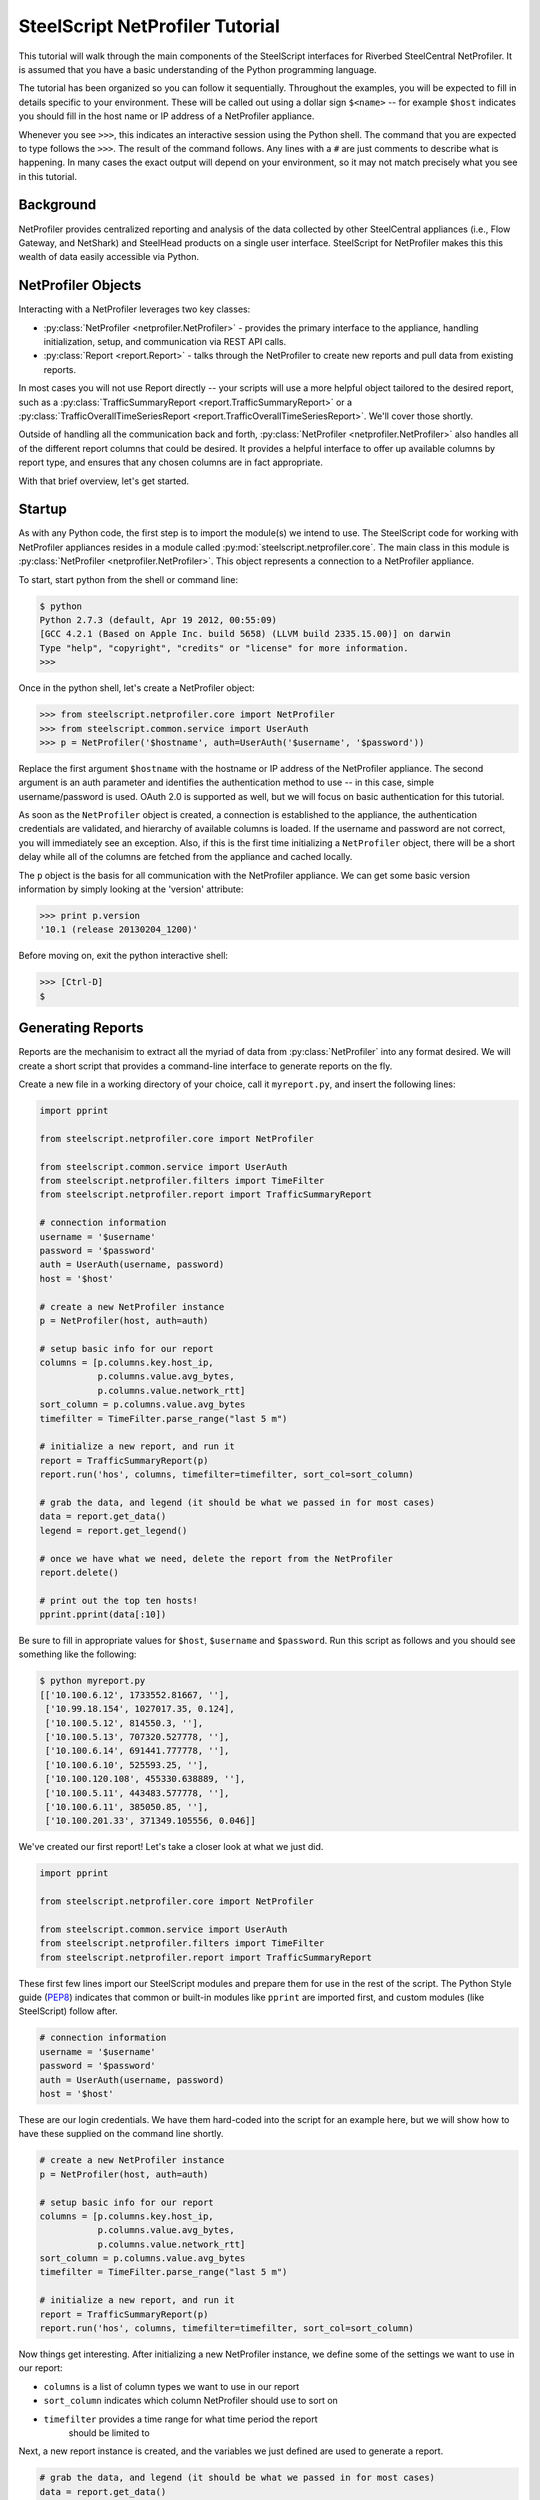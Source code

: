 .. py:currentmodule:: steelscript.netprofiler.core

SteelScript NetProfiler Tutorial
================================

This tutorial will walk through the main components of the SteelScript
interfaces for Riverbed SteelCentral NetProfiler.  It is assumed that
you have a basic understanding of the Python programming language.

The tutorial has been organized so you can follow it sequentially.  Throughout
the examples, you will be expected to fill in details specific to your
environment.  These will be called out using a dollar sign ``$<name>`` -- for
example ``$host`` indicates you should fill in the host name or IP address
of a NetProfiler appliance.

Whenever you see ``>>>``, this indicates an interactive session using the Python
shell.  The command that you are expected to type follows the ``>>>``.  The
result of the command follows.  Any lines with a ``#`` are just comments to
describe what is happening.  In many cases the exact output will depend on your
environment, so it may not match precisely what you see in this tutorial.

Background
----------

NetProfiler provides centralized reporting and analysis of the data
collected by other SteelCentral appliances (i.e., Flow Gateway, and
NetShark) and SteelHead products on a single user interface.
SteelScript for NetProfiler makes this this wealth of data easily
accessible via Python.

NetProfiler Objects
-------------------

Interacting with a NetProfiler leverages two key classes:

* :py:class:`NetProfiler <netprofiler.NetProfiler>` - provides
  the primary interface to the appliance, handling initialization,
  setup, and communication via REST API calls.

* :py:class:`Report <report.Report>` - talks
  through the NetProfiler to create new reports and pull data from
  existing reports.

In most cases you will not use Report directly -- your scripts will
use a more helpful object tailored to the desired report, such as a
:py:class:`TrafficSummaryReport <report.TrafficSummaryReport>` or a
:py:class:`TrafficOverallTimeSeriesReport
<report.TrafficOverallTimeSeriesReport>`.  We'll cover those shortly.

Outside of handling all the communication back and forth,
:py:class:`NetProfiler <netprofiler.NetProfiler>` also handles all of
the different report columns that could be desired.  It provides a
helpful interface to offer up available columns by report type, and
ensures that any chosen columns are in fact appropriate.

With that brief overview, let's get started.

Startup
-------

As with any Python code, the first step is to import the module(s) we
intend to use.  The SteelScript code for working with NetProfiler
appliances resides in a module called
:py:mod:`steelscript.netprofiler.core`.  The main class in this module
is :py:class:`NetProfiler <netprofiler.NetProfiler>`.  This object
represents a connection to a NetProfiler appliance.

To start, start python from the shell or command line:

.. code-block:: bash

   $ python
   Python 2.7.3 (default, Apr 19 2012, 00:55:09)
   [GCC 4.2.1 (Based on Apple Inc. build 5658) (LLVM build 2335.15.00)] on darwin
   Type "help", "copyright", "credits" or "license" for more information.
   >>>

Once in the python shell, let's create a NetProfiler object:

.. code-block:: python

   >>> from steelscript.netprofiler.core import NetProfiler
   >>> from steelscript.common.service import UserAuth
   >>> p = NetProfiler('$hostname', auth=UserAuth('$username', '$password'))

Replace the first argument ``$hostname`` with the hostname or IP
address of the NetProfiler appliance.  The second argument is an auth
parameter and identifies the authentication method to use -- in this
case, simple username/password is used.  OAuth 2.0 is supported as
well, but we will focus on basic authentication for this tutorial.

As soon as the ``NetProfiler`` object is created, a connection is
established to the appliance, the authentication credentials are
validated, and hierarchy of available columns is loaded.  If the
username and password are not correct, you will immediately see an
exception.  Also, if this is the first time initializing a
``NetProfiler`` object, there will be a short delay while all of the
columns are fetched from the appliance and cached locally.

The ``p`` object is the basis for all communication with the NetProfiler appliance.
We can get some basic version information by simply looking at the 'version' attribute:

.. code-block:: python

   >>> print p.version
   '10.1 (release 20130204_1200)'

Before moving on, exit the python interactive shell:

.. code-block:: python

   >>> [Ctrl-D]
   $

Generating Reports
------------------

Reports are the mechanisim to extract all the myriad of data from
:py:class:`NetProfiler` into any format desired.  We will create a short script
that provides a command-line interface to generate reports on the fly.

Create a new file in a working directory of your choice, call it ``myreport.py``,
and insert the following lines:

.. code-block:: python

   import pprint

   from steelscript.netprofiler.core import NetProfiler

   from steelscript.common.service import UserAuth
   from steelscript.netprofiler.filters import TimeFilter
   from steelscript.netprofiler.report import TrafficSummaryReport

   # connection information
   username = '$username'
   password = '$password'
   auth = UserAuth(username, password)
   host = '$host'

   # create a new NetProfiler instance
   p = NetProfiler(host, auth=auth)

   # setup basic info for our report
   columns = [p.columns.key.host_ip,
              p.columns.value.avg_bytes,
              p.columns.value.network_rtt]
   sort_column = p.columns.value.avg_bytes
   timefilter = TimeFilter.parse_range("last 5 m")

   # initialize a new report, and run it
   report = TrafficSummaryReport(p)
   report.run('hos', columns, timefilter=timefilter, sort_col=sort_column)

   # grab the data, and legend (it should be what we passed in for most cases)
   data = report.get_data()
   legend = report.get_legend()

   # once we have what we need, delete the report from the NetProfiler
   report.delete()

   # print out the top ten hosts!
   pprint.pprint(data[:10])

Be sure to fill in appropriate values for ``$host``, ``$username`` and ``$password``.
Run this script as follows and you should see something like the following:

.. code-block:: bash

   $ python myreport.py
   [['10.100.6.12', 1733552.81667, ''],
    ['10.99.18.154', 1027017.35, 0.124],
    ['10.100.5.12', 814550.3, ''],
    ['10.100.5.13', 707320.527778, ''],
    ['10.100.6.14', 691441.777778, ''],
    ['10.100.6.10', 525593.25, ''],
    ['10.100.120.108', 455330.638889, ''],
    ['10.100.5.11', 443483.577778, ''],
    ['10.100.6.11', 385050.85, ''],
    ['10.100.201.33', 371349.105556, 0.046]]

We've created our first report!  Let's take a closer look at what we just did.

.. code-block:: bash

   import pprint

   from steelscript.netprofiler.core import NetProfiler

   from steelscript.common.service import UserAuth
   from steelscript.netprofiler.filters import TimeFilter
   from steelscript.netprofiler.report import TrafficSummaryReport

These first few lines import our SteelScript modules and prepare them
for use in the rest of the script.  The Python Style guide (`PEP8
<http://legacy.python.org/dev/peps/pep-0008/>`_) indicates that common
or built-in modules like ``pprint`` are imported first, and custom
modules (like SteelScript) follow after.

.. code-block:: python

   # connection information
   username = '$username'
   password = '$password'
   auth = UserAuth(username, password)
   host = '$host'

These are our login credentials.  We have them hard-coded into the script for
an example here, but we will show how to have these supplied on the command line
shortly.

.. code-block:: python

   # create a new NetProfiler instance
   p = NetProfiler(host, auth=auth)

   # setup basic info for our report
   columns = [p.columns.key.host_ip,
              p.columns.value.avg_bytes,
              p.columns.value.network_rtt]
   sort_column = p.columns.value.avg_bytes
   timefilter = TimeFilter.parse_range("last 5 m")

   # initialize a new report, and run it
   report = TrafficSummaryReport(p)
   report.run('hos', columns, timefilter=timefilter, sort_col=sort_column)

Now things get interesting.  After initializing a new NetProfiler instance,
we define some of the settings we want to use in our report:

* ``columns`` is a list of column types we want to use in our report

* ``sort_column`` indicates which column NetProfiler should use to sort on

* ``timefilter`` provides a time range for what time period the report
   should be limited to

Next, a new report instance is created, and the variables we just defined are
used to generate a report.

.. code-block:: python

   # grab the data, and legend (it should be what we passed in for most cases)
   data = report.get_data()
   legend = report.get_legend()

   # once we have what we need, delete the report from the NetProfiler
   report.delete()

   # print out the top ten hosts!
   pprint.pprint(data[:10])

Here, the comments pretty well walk through what is happening.  Deleting
reports helps keep things tidy, but doesn't cause harm if they are left around.
After a period of time the appliance will cleanup any leftover reports after 24
hours.

Finally, since we included a column to sort on in our report request, we can
just limit the output to the first ten items to get the top ten.

Reporting Columns
-----------------

We chose only a small subset of the available columns for our example script.
We could include any columns applicable for this report type.  To help identify
which columns are available, we could start up a python console and try some of
the commands discussed in the `Profile Columns <columns.html>`_
section, or we could use one of the provided example scripts called
``netprofiler_columns.py``.

Let's try using the example script and then we can enhance our example a bit
more.

The example script should have been installed in one of your local ``bin``
directories.  Try the following command to see if its on your path:

.. code-block:: bash

   $ where netprofiler_columns.py

If that doesn't return a path, then you will need to add the directory it
has been installed to to your shell's system path.

Now that you are setup, let's find some columns.

In our example, we glossed over the specific realm, centricity, and groupby that
was selected.  For a TrafficSummaryReport, those three items could be as follows:

=============== ============================================================
Parameter       Possible values
=============== ============================================================
``realm``       ``traffic_summary``
``centricity``  ``hos``, ``int``
``groupby``     any type except ``time_host_user``, our example used ``host``
=============== ============================================================

Enter the following:

.. code-block:: bash

   $ netprofiler_columns.py -h
   Usage: netprofiler_columns.py NETPROFILER_HOSTNAME <options>

   Options:
     -h, --help            show this help message and exit

   [...text continues...]


And you will see all of the available options to the script.  One thing you
will see are options for host, username, and password.  Where we had
those hardcoded in our example, now we pass them as options to the script.

.. code-block:: bash

   $ netprofiler_columns.py $hostname -u $username -p $password

This will just execute and print nothing out if it was able to successfully
connect.  Now, let's add our triplet information:

.. code-block:: bash

   $ netprofiler_columns.py $hostname -u $username -p $password -r traffic_summary
     -c hos -g host --list-columns

   Key Columns        Label                  ID
   -------------------------------------------------
   group_name         Group                  23
   [...text continues...]

   Value Columns                    Label                               ID
   ----------------------------------------------------------------------------
   avg_bytes                        Avg Bytes/s                         33
   avg_bytes_app                    Avg App Bytes/s                     504
   [...text continues...]


The available key and value columns will be presented.  If additional columns were
desired for your report, select from this list.

We have chosen ``host`` as our groupby option, but to get a full list of what is available,
use the '--list-groupbys' option:

.. code-block:: bash

   $ netprofiler_columns.py $hostname -u $username -p $password --list-groupbys

   GroupBy                      Id
   ------------------------------------
   host_pair                    hop
   ip_mac_pair                  ipp
   port_group                   pgr
   [...text continues...]

Note that the correct value to pass in the netprofiler_columns.py script is the
groupby name, not the Id.

Once you have found the set of columns you are interested in, you will now have
a means of including them in your report request.  The following syntax would
be one way to reference them:

.. code-block:: python

   columns = [p.columns.key.host_ip,
              p.columns.value.avg_bytes,
              p.columns.value.network_rtt]

Assuming ``p`` is a NetProfiler instance, this would be one format to create
a list of key and value columns.  Keys are named ``p.columns.key.<colname>`` and
values are named ``p.columns.value.<colname>``.

Additional discussion on columns can be found `here <columns.html>`_.

Extending the Example
---------------------

As a last item to help get started with your own scripts, we will extend our example
with two helpful features: command-line options and table outputs.

Rather than show how to update your existing example script, we will post the new
script below, then walk through key differences that add the features we are looking for.

.. code-block:: python

   #!/usr/bin/env python

   import optparse

   from steelscript.netprofiler.filters import TimeFilter
   from steelscript.netprofiler.report import TrafficSummaryReport
   from steelscript.netprofiler.app import NetProfilerApp
   from steelscript.common.utils import Formatter

   class ExampleApp(NetProfilerApp):

       def add_options(self, parser):
           group = optparse.OptionGroup(parser, "Example Options")
           group.add_option('-r', '--timerange', dest='timerange', default=None,
                            help='Time range to limit report to, e.g. "last 5 m"')
           parser.add_option_group(group)

       def main(self):
           p = self.netprofiler

           report = TrafficSummaryReport(p)

           columns = [p.columns.key.host_ip,
                      p.columns.value.avg_bytes,
                      p.columns.value.network_rtt]
           sort_column = p.columns.value.avg_bytes

           timefilter = TimeFilter.parse_range(self.options.timerange)

           report.run('hos', columns, timefilter=timefilter, sort_col=sort_column)
           data = report.get_data()
           legend = report.get_legend()
           report.delete()

           header = [c.key for c in columns]
           Formatter.print_table(data[:10], header)

   ExampleApp().run()

Copy that code into a new file, and run it with a timerange option, and you
will find the same base set of options used for netprofiler_columns.py are now
included in this script.  Primarily, ``hostname``, ``username``, ``password`` are now
all items to be passed to the script.

For example:

.. code-block:: python

   > python myreport2.py <ip> -u <username> -p <password> -r "last 10 min"

   host_ip           avg_bytes        network_rtt
   --------------------------------------------------
   10.100.6.12       683349.295833
   10.100.5.13       653938.525
   10.100.120.108    572001.791667
   10.100.5.11       438921.75
   10.100.201.30     405558.216667    0.051
   10.100.5.12       398773.9875
   10.100.201.20     359039.758333    0.153
   10.100.201.21     306396.929167    0.154
   10.100.202.2      301756.991667    0.011
   10.100.201.32     293926.695833    0.064

We also get a nicely formatted table, too!

First we needed to import some new items:

.. code-block:: python

   #!/usr/bin/env python

   from steelscript.netprofiler.filters import TimeFilter
   from steelscript.netprofiler.report import TrafficSummaryReport
   from steelscript.netprofiler.app import NetProfilerApp
   from steelscript.common.utils import Formatter

   import optparse

That bit at the top is called a shebang, it tells the system that it should
execute this script using the program after the '#!'.  We are also importing
``NetProfilerApp`` and ``Formatter`` classes to help with our new updates.  The
built-in library ``optparse`` is used to parse command-line options.

.. code-block:: python

   class ExampleApp(NetProfilerApp):

       def add_options(self, parser):
           group = optparse.OptionGroup(parser, "Example Options")
           group.add_option('-r', '--timerange', dest='timerange', default=None,
                            help='Time range to limit report to, e.g. "last 5 m"')
           parser.add_option_group(group)

This section begins the definition of a new class, which inherits from the
class NetProfilerApp.  This is some of the magic of object-oriented programming,
a lot of functionality is defined as part of NetProfilerApp, including the
basics of authentication, and setting up a NetProfiler instance, and we get all
of that for _free_, just by inheriting from it.  In fact, we go beyond that,
and _extend_ its functionality by defining the function ``add_options``.  Here,
we add a new option to pass in a timerange on the commandline.

.. code-block:: python

       def main(self):
           p = self.netprofiler

           report = TrafficSummaryReport(p)

           columns = [p.columns.key.host_ip,
                      p.columns.value.avg_bytes,
                      p.columns.value.network_rtt]
           sort_column = p.columns.value.avg_bytes

           timefilter = TimeFilter.parse_range(self.options.timerange)

           report.run('hos', columns, timefilter=timefilter, sort_col=sort_column)
           data = report.get_data()
           legend = report.get_legend()
           report.delete()

           header = [c.key for c in columns]
           Formatter.print_table(data[:10], header)

   ExampleApp().run()

This is the main part of the script, and remains mostly unchanged from our previous
version.  Rather than create the NetProfiler instance directly, that is now being
done for us as part of NetProfilerApp.  We just need to reference it as shown.

The timefilter option is now being pulled from the command-line,
``self.options.timerange``, so we have one additional item that can be varied
from run to run.

Next, we have to run some small magic to pull out the key information
from each of the column objects.  The expression in the brackets for
the header assignment is called a `list comprehension
<http://docs.python.org/2/tutorial/datastructures.html#list-comprehensions>`_.
Think of it like a condensed for-loop.  Once we have a header, we pass
that along with our data to the ``Formatter.print_table`` function,
and that will print out our data nicely formatted into columns.

The last line calls the main run-loop as defined in the NetProfilerApp class,
and the rest should function as before.

